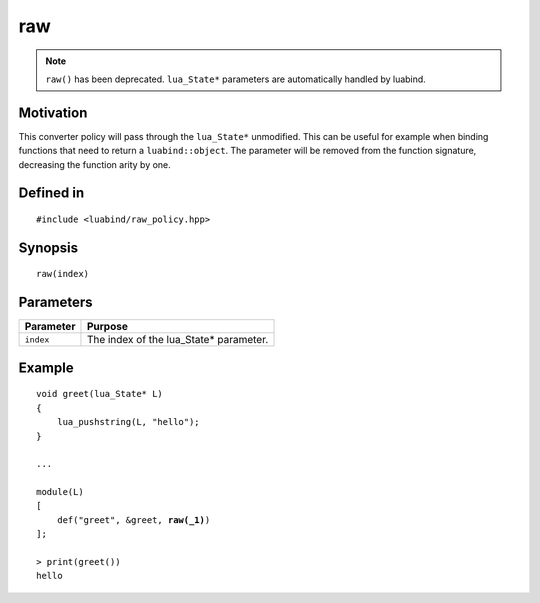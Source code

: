 raw
---

.. note::

    ``raw()`` has been deprecated. ``lua_State*`` parameters are
    automatically handled by luabind.

Motivation
~~~~~~~~~~

This converter policy will pass through the ``lua_State*`` unmodified.
This can be useful for example when binding functions that need to
return a ``luabind::object``. The parameter will be removed from the
function signature, decreasing the function arity by one.

Defined in
~~~~~~~~~~

.. parsed-literal::

    #include <luabind/raw_policy.hpp>

Synopsis
~~~~~~~~

.. parsed-literal::

    raw(index)

Parameters
~~~~~~~~~~

============= ===============================================================
Parameter     Purpose
============= ===============================================================
``index``     The index of the lua_State* parameter.
============= ===============================================================

Example
~~~~~~~

.. parsed-literal::

    void greet(lua_State* L)
    {
        lua_pushstring(L, "hello");
    }

    ...

    module(L)
    [
        def("greet", &greet, **raw(_1)**)
    ];

    > print(greet())
    hello

